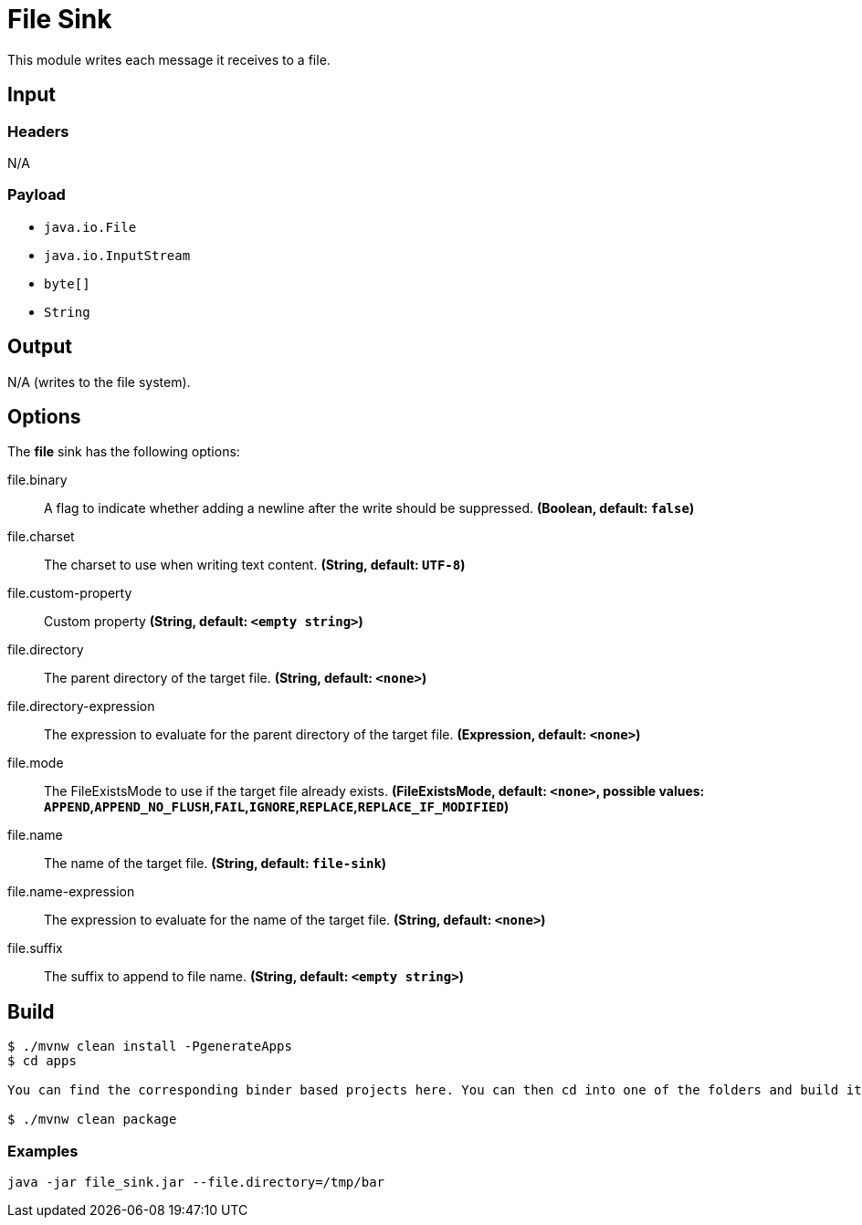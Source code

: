 //tag::ref-doc[]
= File Sink

This module writes each message it receives to a file.

== Input

=== Headers

N/A

=== Payload

* `java.io.File`
* `java.io.InputStream`
* `byte[]`
* `String`

== Output

N/A (writes to the file system).

== Options

The **$$file$$** $$sink$$ has the following options:

//tag::configuration-properties[]
$$file.binary$$:: $$A flag to indicate whether adding a newline after the write should be suppressed.$$ *($$Boolean$$, default: `$$false$$`)*
$$file.charset$$:: $$The charset to use when writing text content.$$ *($$String$$, default: `$$UTF-8$$`)*
$$file.custom-property$$:: $$Custom property$$ *($$String$$, default: `$$<empty string>$$`)*
$$file.directory$$:: $$The parent directory of the target file.$$ *($$String$$, default: `$$<none>$$`)*
$$file.directory-expression$$:: $$The expression to evaluate for the parent directory of the target file.$$ *($$Expression$$, default: `$$<none>$$`)*
$$file.mode$$:: $$The FileExistsMode to use if the target file already exists.$$ *($$FileExistsMode$$, default: `$$<none>$$`, possible values: `APPEND`,`APPEND_NO_FLUSH`,`FAIL`,`IGNORE`,`REPLACE`,`REPLACE_IF_MODIFIED`)*
$$file.name$$:: $$The name of the target file.$$ *($$String$$, default: `$$file-sink$$`)*
$$file.name-expression$$:: $$The expression to evaluate for the name of the target file.$$ *($$String$$, default: `$$<none>$$`)*
$$file.suffix$$:: $$The suffix to append to file name.$$ *($$String$$, default: `$$<empty string>$$`)*
//end::configuration-properties[]

== Build

```
$ ./mvnw clean install -PgenerateApps
$ cd apps

You can find the corresponding binder based projects here. You can then cd into one of the folders and build it:

$ ./mvnw clean package
```

=== Examples

```
java -jar file_sink.jar --file.directory=/tmp/bar
```

//end::ref-doc[]

